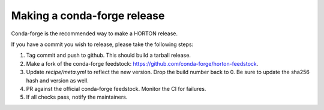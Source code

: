 ..
    : HORTON: Helpful Open-source Research TOol for N-fermion systems.
    : Copyright (C) 2011-2022 The HORTON Development Team
    :
    : This file is part of HORTON.
    :
    : HORTON is free software; you can redistribute it and/or
    : modify it under the terms of the GNU General Public License
    : as published by the Free Software Foundation; either version 3
    : of the License, or (at your option) any later version.
    :
    : HORTON is distributed in the hope that it will be useful,
    : but WITHOUT ANY WARRANTY; without even the implied warranty of
    : MERCHANTABILITY or FITNESS FOR A PARTICULAR PURPOSE.  See the
    : GNU General Public License for more details.
    :
    : You should have received a copy of the GNU General Public License
    : along with this program; if not, see <http://www.gnu.org/licenses/>
    :
    : --

Making a conda-forge release
############################

Conda-forge is the recommended way to make a HORTON release.

If you have a commit you wish to release, please take the following steps:

1. Tag commit and push to github. This should build a tarball release.
2. Make a fork of the conda-forge feedstock: https://github.com/conda-forge/horton-feedstock.  
3. Update `recipe/meta.yml` to reflect the new version. Drop the build number back to 0. Be sure to update 
   the sha256 hash and version as well.
4. PR against the official conda-forge feedstock. Monitor the CI for failures.
5. If all checks pass, notify the maintainers. 
